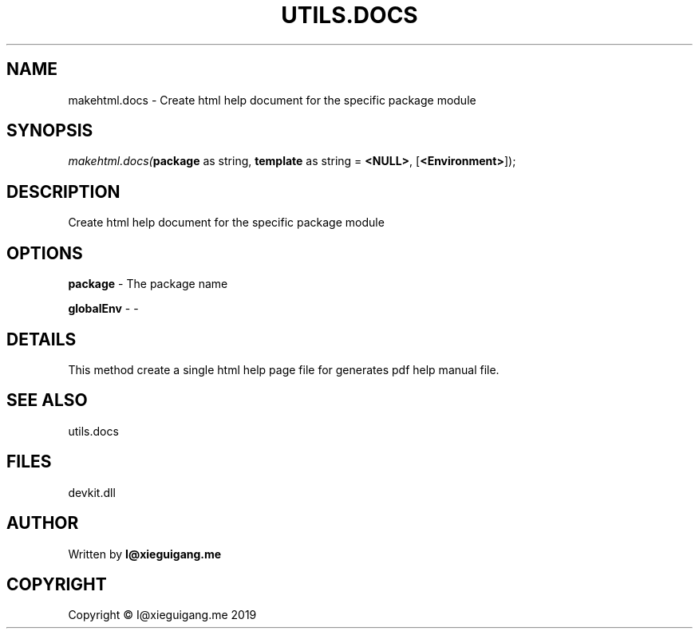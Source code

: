 .\" man page create by R# package system.
.TH UTILS.DOCS 1 2020-11-02 "makehtml.docs" "makehtml.docs"
.SH NAME
makehtml.docs \- Create html help document for the specific package module
.SH SYNOPSIS
\fImakehtml.docs(\fBpackage\fR as string, 
\fBtemplate\fR as string = \fB<NULL>\fR, 
[\fB<Environment>\fR]);\fR
.SH DESCRIPTION
.PP
Create html help document for the specific package module
.PP
.SH OPTIONS
.PP
\fBpackage\fB \fR\- The package name
.PP
.PP
\fBglobalEnv\fB \fR\- -
.PP
.SH DETAILS
.PP
This method create a single html help page file for generates pdf help manual file.
.PP
.SH SEE ALSO
utils.docs
.SH FILES
.PP
devkit.dll
.PP
.SH AUTHOR
Written by \fBI@xieguigang.me\fR
.SH COPYRIGHT
Copyright © I@xieguigang.me 2019
